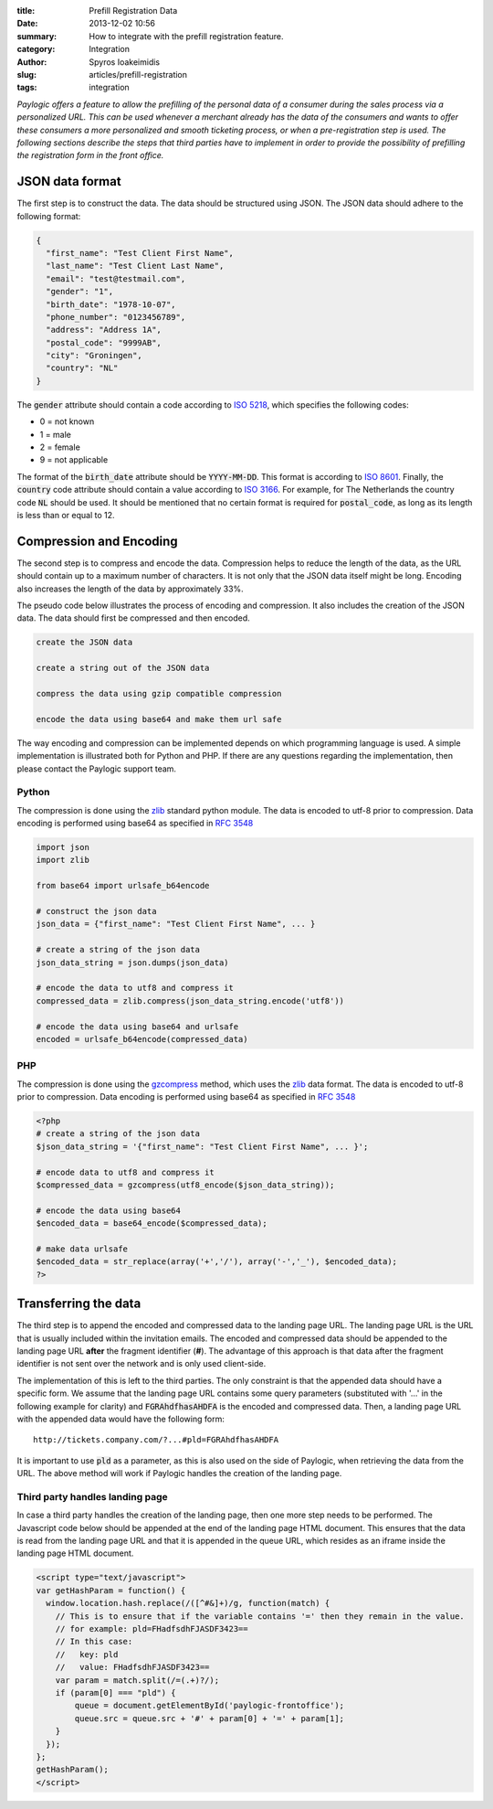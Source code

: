 :title: Prefill Registration Data
:date: 2013-12-02 10:56
:summary: How to integrate with the prefill registration feature.
:category: Integration
:author: Spyros Ioakeimidis
:slug: articles/prefill-registration
:tags: integration

*Paylogic offers a feature to allow the prefilling of the personal data of a
consumer during the sales process via a personalized URL. This can be used
whenever a merchant already has the data of the consumers and wants to offer
these consumers a more personalized and smooth ticketing process, or when a
pre-registration step is used. The following sections describe the steps that
third parties have to implement in order to provide the possibility of
prefilling the registration form in the front office.*

JSON data format
------------------------

The first step is to construct the data. The data should be structured using
JSON. The JSON data should adhere to the following format:

.. code-block:: javascript

    {
      "first_name": "Test Client First Name",
      "last_name": "Test Client Last Name",
      "email": "test@testmail.com",
      "gender": "1",
      "birth_date": "1978-10-07",
      "phone_number": "0123456789",
      "address": "Address 1A",
      "postal_code": "9999AB",
      "city": "Groningen",
      "country": "NL"
    }

The :code:`gender` attribute should contain a code according to `ISO 5218
<http://en.wikipedia.org/wiki/ISO/IEC_5218>`_, which specifies the following
codes:

- 0 = not known
- 1 = male
- 2 = female
- 9 = not applicable

The format of the :code:`birth_date` attribute should be :code:`YYYY-MM-DD`.
This format is according to `ISO 8601 <http://en.wikipedia.org/wiki/ISO_8601>`_.
Finally, the :code:`country` code attribute should contain a value according to
`ISO 3166 <http://www.iso.org/iso/country_codes/iso_3166_code_lists/country_names_and_code_elements.htm>`_.
For example, for The Netherlands the country code :code:`NL` should be used. It
should be mentioned that no certain format is required for :code:`postal_code`,
as long as its length is less than or equal to 12.

Compression and Encoding
------------------------

The second step is to compress and encode the data. Compression helps to reduce
the length of the data, as the URL should contain up to a maximum number of
characters. It is not only that the JSON data itself might be long. Encoding
also increases the length of the data by approximately 33%.

The pseudo code below illustrates the process of encoding and compression. It
also includes the creation of the JSON data. The data should first be compressed
and then encoded.

.. code::

    create the JSON data

    create a string out of the JSON data

    compress the data using gzip compatible compression

    encode the data using base64 and make them url safe

The way encoding and compression can be implemented depends on which programming
language is used. A simple implementation is illustrated both for Python and
PHP. If there are any questions regarding the implementation, then please contact
the Paylogic support team.

Python
~~~~~~~

The compression is done using the `zlib <http://www.zlib.net/>`_
standard python module. The data is encoded to utf-8 prior to compression. Data
encoding is performed using base64 as specified in `RFC 3548 <http://tools.ietf.org/html/rfc3548.html>`_

.. code-block:: python

    import json
    import zlib

    from base64 import urlsafe_b64encode

    # construct the json data
    json_data = {"first_name": "Test Client First Name", ... }

    # create a string of the json data
    json_data_string = json.dumps(json_data)

    # encode the data to utf8 and compress it
    compressed_data = zlib.compress(json_data_string.encode('utf8'))

    # encode the data using base64 and urlsafe
    encoded = urlsafe_b64encode(compressed_data)

PHP
~~~~~~~

The compression is done using the `gzcompress <http://php.net/manual/en/function.gzcompress.php>`_
method, which uses the `zlib <http://www.zlib.net/>`_ data format. The data is
encoded to utf-8 prior to compression. Data encoding is performed using base64
as specified in `RFC 3548 <http://tools.ietf.org/html/rfc3548.html>`_

.. code-block:: php

    <?php
    # create a string of the json data
    $json_data_string = '{"first_name": "Test Client First Name", ... }';

    # encode data to utf8 and compress it
    $compressed_data = gzcompress(utf8_encode($json_data_string));

    # encode the data using base64
    $encoded_data = base64_encode($compressed_data);

    # make data urlsafe
    $encoded_data = str_replace(array('+','/'), array('-','_'), $encoded_data);
    ?>

Transferring the data
------------------------

The third step is to append the encoded and compressed data to the landing page
URL. The landing page URL is the URL that is usually included within the
invitation emails. The encoded and compressed data should be appended to the
landing page URL **after** the fragment identifier (**#**). The advantage of
this approach is that data after the fragment identifier is not sent over the
network and is only used client-side.

The implementation of this is left to the third parties. The only constraint is
that the appended data should have a specific form. We assume that the landing
page URL contains some query parameters (substituted with '...' in the
following example for clarity) and :code:`FGRAhdfhasAHDFA` is the encoded and
compressed data. Then, a landing page URL with the appended data would have the
following form::

    http://tickets.company.com/?...#pld=FGRAhdfhasAHDFA

It is important to use :code:`pld` as a parameter, as this is also used on the
side of Paylogic, when retrieving the data from the URL. The above method will
work if Paylogic handles the creation of the landing page.

Third party handles landing page
~~~~~~~~~~~~~~~~~~~~~~~~~~~~~~~~~~

In case a third party handles the creation of the landing page, then one more
step needs to be performed. The Javascript code below should be appended at the
end of the landing page HTML document. This ensures that the data is read from
the landing page URL and that it is appended in the queue URL, which resides as
an iframe inside the landing page HTML document.

.. code-block:: html

    <script type="text/javascript">
    var getHashParam = function() {
      window.location.hash.replace(/([^#&]+)/g, function(match) {
        // This is to ensure that if the variable contains '=' then they remain in the value.
        // for example: pld=FHadfsdhFJASDF3423==
        // In this case:
        //   key: pld
        //   value: FHadfsdhFJASDF3423==
        var param = match.split(/=(.+)?/);
        if (param[0] === "pld") {
            queue = document.getElementById('paylogic-frontoffice');
            queue.src = queue.src + '#' + param[0] + '=' + param[1];
        }
      });
    };
    getHashParam();
    </script>
